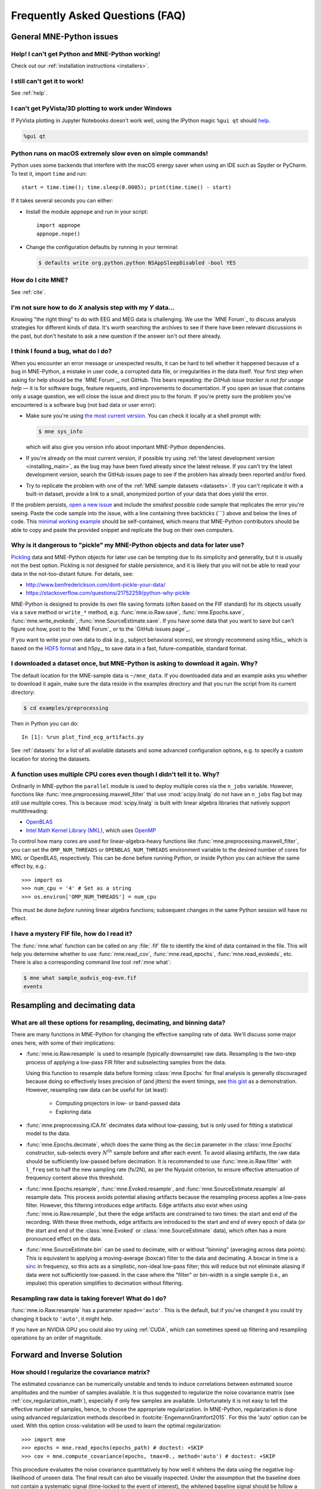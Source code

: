 .. _faq:

================================
Frequently Asked Questions (FAQ)
================================

.. highlight:: python

General MNE-Python issues
=========================


Help! I can't get Python and MNE-Python working!
------------------------------------------------

Check out our :ref:`installation instructions <installers>`.


I still can't get it to work!
-----------------------------

See :ref:`help`.


I can't get PyVista/3D plotting to work under Windows
-----------------------------------------------------

If PyVista plotting in Jupyter Notebooks doesn't work well, using the IPython
magic ``%gui qt`` should `help
<https://github.com/ipython/ipython/issues/10384>`_.

.. code-block:: ipython

   %gui qt

Python runs on macOS extremely slow even on simple commands!
------------------------------------------------------------

Python uses some backends that interfere with the macOS energy saver when
using an IDE such as Spyder or PyCharm. To test it, import ``time`` and run::

    start = time.time(); time.sleep(0.0005); print(time.time() - start)

If it takes several seconds you can either:

- Install the module ``appnope`` and run in your script::

      import appnope
      appnope.nope()

- Change the configuration defaults by running in your terminal:

  .. code-block:: console

      $ defaults write org.python.python NSAppSleepDisabled -bool YES


How do I cite MNE?
------------------

See :ref:`cite`.


I'm not sure how to do *X* analysis step with my *Y* data...
------------------------------------------------------------

Knowing "the right thing" to do with EEG and MEG data is challenging. We use
the `MNE Forum`_ to discuss analysis strategies for different kinds of
data. It's worth searching the archives to see if there have been relevant
discussions in the past, but don't hesitate to ask a new question if the answer
isn't out there already.


I think I found a bug, what do I do?
------------------------------------

When you encounter an error message or unexpected results, it can be hard to
tell whether it happened because of a bug in MNE-Python, a mistake in user
code, a corrupted data file, or irregularities in the data itself. Your first
step when asking for help should be the `MNE Forum`_, not GitHub. This bears
repeating: *the GitHub issue tracker is not for usage help* — it is for
software bugs, feature requests, and improvements to documentation. If you
open an issue that contains only a usage question, we will close the issue and
direct you to the forum. If you're pretty sure the problem you've encountered
is a software bug (not bad data or user error):

- Make sure you're using `the most current version`_. You can check it locally
  at a shell prompt with:

  .. code-block:: console

      $ mne sys_info

  which will also give you version info about important MNE-Python
  dependencies.

- If you're already on the most current version, if possible try using
  :ref:`the latest development version <installing_main>`, as the bug may
  have been fixed already since the latest release. If you can't try the latest
  development version, search the GitHub issues page to see if the problem has
  already been reported and/or fixed.

- Try to replicate the problem with one of the :ref:`MNE sample datasets
  <datasets>`. If you can't replicate it with a built-in dataset, provide a
  link to a small, anonymized portion of your data that does yield the error.

If the problem persists, `open a new issue
<https://github.com/mne-tools/mne-python/issues/new?template=bug_report.md>`__
and include the *smallest possible* code sample that replicates the error
you're seeing. Paste the code sample into the issue, with a line containing
three backticks (\`\`\`) above and below the lines of code. This
`minimal working example`_ should be self-contained, which means that
MNE-Python contributors should be able to copy and paste the provided snippet
and replicate the bug on their own computers.

Why is it dangerous to "pickle" my MNE-Python objects and data for later use?
-----------------------------------------------------------------------------

`Pickling <https://docs.python.org/3/library/pickle.html>`_ data and MNE-Python
objects for later use can be tempting due to its simplicity and generality, but
it is usually not the best option. Pickling is not designed for stable
persistence, and it is likely that you will not be able to read your data in
the not-too-distant future. For details, see:

- http://www.benfrederickson.com/dont-pickle-your-data/
- https://stackoverflow.com/questions/21752259/python-why-pickle

MNE-Python is designed to provide its own file saving formats (often based on
the FIF standard) for its objects usually via a ``save`` method or ``write_*``
method, e.g. :func:`mne.io.Raw.save`, :func:`mne.Epochs.save`,
:func:`mne.write_evokeds`, :func:`mne.SourceEstimate.save`. If you have some
data that you want to save but can't figure out how, post to the `MNE Forum`_
or to the `GitHub issues page`_.

If you want to write your own data to disk (e.g., subject behavioral scores),
we strongly recommend using h5io_, which is based on the `HDF5 format
<https://en.wikipedia.org/wiki/Hierarchical_Data_Format>`_ and h5py_, to save
data in a fast, future-compatible, standard format.


I downloaded a dataset once, but MNE-Python is asking to download it again. Why?
--------------------------------------------------------------------------------

The default location for the MNE-sample data is ``~/mne_data``. If you
downloaded data and an example asks you whether to download it again, make sure
the data reside in the examples directory and that you run the script from its
current directory:

.. code-block:: console

  $ cd examples/preprocessing

Then in Python you can do::

  In [1]: %run plot_find_ecg_artifacts.py

See :ref:`datasets` for a list of all available datasets and some advanced
configuration options, e.g. to specify a custom location for storing the
datasets.


.. _faq_cpu:

A function uses multiple CPU cores even though I didn't tell it to. Why?
------------------------------------------------------------------------

Ordinarily in MNE-python the ``parallel`` module is used to deploy multiple
cores via the ``n_jobs`` variable. However, functions like
:func:`mne.preprocessing.maxwell_filter` that use :mod:`scipy.linalg` do not
have an ``n_jobs`` flag but may still use multiple cores. This is because
:mod:`scipy.linalg` is built with linear algebra libraries that natively
support multithreading:

- `OpenBLAS <http://www.openblas.net/>`_
- `Intel Math Kernel Library (MKL) <https://www.intel.com/content/www/us/en/developer/tools/oneapi/onemkl.html>`_,
  which uses `OpenMP <https://www.openmp.org/>`_

To control how many cores are used for linear-algebra-heavy functions like
:func:`mne.preprocessing.maxwell_filter`, you can set the ``OMP_NUM_THREADS``
or ``OPENBLAS_NUM_THREADS`` environment variable to the desired number of cores
for MKL or OpenBLAS, respectively. This can be done before running Python, or
inside Python you can achieve the same effect by, e.g.::

    >>> import os
    >>> num_cpu = '4' # Set as a string
    >>> os.environ['OMP_NUM_THREADS'] = num_cpu

This must be done *before* running linear algebra functions; subsequent
changes in the same Python session will have no effect.


I have a mystery FIF file, how do I read it?
--------------------------------------------

The :func:`mne.what` function can be called on any :file:`.fif` file to
identify the kind of data contained in the file. This will help you determine
whether to use :func:`mne.read_cov`, :func:`mne.read_epochs`,
:func:`mne.read_evokeds`, etc. There is also a corresponding command line tool
:ref:`mne what`:

.. code-block:: console

    $ mne what sample_audvis_eog-eve.fif
    events


.. _resampling-and-decimating:

Resampling and decimating data
==============================

What are all these options for resampling, decimating, and binning data?
------------------------------------------------------------------------

There are many functions in MNE-Python for changing the effective sampling rate
of data. We'll discuss some major ones here, with some of their implications:

- :func:`mne.io.Raw.resample` is used to resample (typically downsample) raw
  data. Resampling is the two-step process of applying a low-pass FIR filter
  and subselecting samples from the data.

  Using this function to resample data before forming :class:`mne.Epochs`
  for final analysis is generally discouraged because doing so effectively
  loses precision of (and jitters) the event timings, see
  `this gist <https://gist.github.com/larsoner/01642cb3789992fbca59>`_ as
  a demonstration. However, resampling raw data can be useful for
  (at least):

    - Computing projectors in low- or band-passed data
    - Exploring data

- :func:`mne.preprocessing.ICA.fit` decimates data without low-passing,
  but is only used for fitting a statistical model to the data.

- :func:`mne.Epochs.decimate`, which does the same thing as the
  ``decim`` parameter in the :class:`mne.Epochs` constructor, sub-selects every
  :math:`N^{th}` sample before and after each event. To avoid aliasing
  artifacts, the raw data should be sufficiently low-passed before decimation.
  It is recommended to use :func:`mne.io.Raw.filter` with ``l_freq`` set to
  half the new sampling rate (fs/2N), as per the Nyquist criterion, to ensure
  effective attenuation of frequency content above this threshold.

- :func:`mne.Epochs.resample`, :func:`mne.Evoked.resample`, and
  :func:`mne.SourceEstimate.resample` all resample data.
  This process avoids potential aliasing artifacts because the
  resampling process applies a low-pass filter. However, this filtering
  introduces edge artifacts. Edge artifacts also exist when using
  :func:`mne.io.Raw.resample`, but there the edge artifacts are constrained
  to two times: the start and end of the recording. With these three methods,
  edge artifacts are introduced to the start and end of every epoch
  of data (or the start and end of the :class:`mne.Evoked` or
  :class:`mne.SourceEstimate` data), which often has a more pronounced
  effect on the data.

- :func:`mne.SourceEstimate.bin` can be used to decimate, with or without
  "binning" (averaging across data points). This is equivalent to applying
  a moving-average (boxcar) filter to the data and decimating. A boxcar in
  time is a `sinc <https://en.wikipedia.org/wiki/Sinc_function>`_ in
  frequency, so this acts as a simplistic, non-ideal low-pass filter;
  this will reduce but not eliminate aliasing if data were not sufficiently
  low-passed. In the case where the "filter" or bin-width is a single sample
  (i.e., an impulse) this operation simplifies to decimation without filtering.


Resampling raw data is taking forever! What do I do?
----------------------------------------------------

:func:`mne.io.Raw.resample` has a parameter ``npad=='auto'``. This is the
default, but if you've changed it you could try changing it back to ``'auto'``,
it might help.

If you have an NVIDIA GPU you could also try using :ref:`CUDA`, which can
sometimes speed up filtering and resampling operations by an order of
magnitude.


Forward and Inverse Solution
============================

.. _faq_how_should_i_regularize:

How should I regularize the covariance matrix?
----------------------------------------------

The estimated covariance can be numerically unstable and tends to induce
correlations between estimated source amplitudes and the number of samples
available. It is thus suggested to regularize the noise covariance
matrix (see :ref:`cov_regularization_math`), especially if only few samples
are available. Unfortunately it is not easy to tell the effective number of
samples, hence, to choose the appropriate regularization. In MNE-Python,
regularization is done using advanced regularization methods described in
:footcite:`EngemannGramfort2015`. For this the 'auto' option can be used. With
this option cross-validation will be used to learn the optimal regularization::

    >>> import mne
    >>> epochs = mne.read_epochs(epochs_path) # doctest: +SKIP
    >>> cov = mne.compute_covariance(epochs, tmax=0., method='auto') # doctest: +SKIP

This procedure evaluates the noise covariance quantitatively by how well it
whitens the data using the negative log-likelihood of unseen data. The final
result can also be visually inspected. Under the assumption that the baseline
does not contain a systematic signal (time-locked to the event of interest),
the whitened baseline signal should be follow a multivariate Gaussian
distribution, i.e., whitened baseline signals should be between -1.96 and 1.96
at a given time sample. Based on the same reasoning, the expected value for the
:term:`global field power` (GFP) is 1 (calculation of the :term:`GFP`
should take into account the true degrees of freedom, e.g. ``ddof=3`` with 2
active SSP vectors)::

    >>> evoked = epochs.average() # doctest: +SKIP
    >>> evoked.plot_white(cov) # doctest: +SKIP

This plot displays both, the whitened evoked signals for each channels and the
whitened :term:`GFP`. The numbers in the :term:`GFP` panel represent the
estimated rank of the data, which amounts to the effective degrees of freedom
by which the squared sum across sensors is divided when computing the whitened
:term:`GFP`. The whitened :term:`GFP` also helps detecting spurious late evoked
components which can be the consequence of over- or under-regularization.

Note that if data have been processed using signal space separation (SSS)
:footcite:`TauluEtAl2005`, gradiometers and magnetometers will be displayed
jointly because both are reconstructed from the same SSS basis vectors with the
same numerical rank. This also implies that both sensor types are not any
longer linearly independent.

These methods for evaluation can be used to assess model violations. Additional
introductory materials can be found `here
<https://speakerdeck.com/dengemann/eeg-sensor-covariance-using-cross-validation>`_.

For expert use cases or debugging the alternative estimators can also be
compared::

    >>> covs = mne.compute_covariance(epochs, tmax=0., method='auto', return_estimators=True) # doctest: +SKIP
    >>> evoked = epochs.average() # doctest: +SKIP
    >>> evoked.plot_white(covs) # doctest: +SKIP

This will plot the whitened evoked for the optimal estimator and display the
:term:`GFP` for all estimators as separate lines in the related panel.


.. _faq_watershed_bem_meshes:

My watershed BEM meshes look incorrect
--------------------------------------

After using :ref:`mne watershed_bem` or :func:`mne.bem.make_watershed_bem`
you might find that the BEM meshes for the brain, inner skull, outer skull,
and/or scalp surfaces do not look correct in :func:`mne.viz.plot_alignment`
and :func:`mne.viz.plot_bem`.

MNE relies on FreeSurfer's mri_watershed_ to compute the BEM meshes.
Freesurfer's watershed bem strategy is to:

1. Compute the outer skin (scalp) surface
2. Shrink outer skin inward make the "outer skull"
3. Compute brain surface
4. Expand brain surface outward to make the "inner skull"

A common problem is to see:

    the surface inner skull is not completely inside surface outer skull

When looking at the meshes, the inner skull surface (expanded brain surface)
will have defects, and these defects will protrude into the outer skull surface
(shrunken scalp surface). In these cases, you can try (in rough ascending
order of difficulty):

.. highlight:: console

1. Changing the ``--preflood`` / ``-p`` parameter in
   :ref:`mne watershed_bem`.
2. Changing the ``--atlas`` and ``--gcaatlas`` options of
   :ref:`mne watershed_bem`.
3. Manually editing the meshes (see :ref:`this tutorial <tut-fix-meshes>`).
4. Manually running mri_watershed_ with various FreeSurfer flags (e.g.,
   ``-less`` to fix the output).
5. Going farther back in your Freesurfer pipeline to fix the problem.
   In particular, ``mri/brainmask.mgz`` could be incorrectly generated by the
   autorecon1_ step and contain some dura and/or skull within the brain mask.
   You can check by using freeview_ or some other MRI-viewing tool.

   - Consult the Freesurfer docs on `fixing errors
     <https://surfer.nmr.mgh.harvard.edu/fswiki/FsTutorial/TroubleshootingDataV6.0#Fixingerrors>`__.
   - Try tweaking the mri_normalize_ parameters `via xopts
     <https://www.mail-archive.com/freesurfer@nmr.mgh.harvard.edu/msg20991.html>`__,
     e.g.::

         $ mri_normalize -mprage -b 20 -n 5

   - Try `manually setting the control points and/or using -gentle
     <https://www.mail-archive.com/freesurfer@nmr.mgh.harvard.edu/msg11658.html>`__.
   - Examine the talairach transformation to see if it's not quite right,
     and if it's not, `adjust it manually
     <https://surfer.nmr.mgh.harvard.edu/fswiki/Edits>`__.
   - Search the `FreeSurfer listserv`_ for other ideas

   It can be helpful to run ``recon_all -autorecon1 -xopts xopts.txt`` in a
   clean directory first to see if this fixes everything, and, if not, then
   resorting to manual control point setting and/or talairach adjustment.
   Once everything looks good at the end of ``-autorecon1``, you can then run
   :ref:`mne watershed_bem` to see if the output is good. Once it is
   (and once brainmask.mgz is correct), you can then proceed with
   ``recon_all -autorecon2`` and ``recon_all -autorecon3`` to effectively
   complete all ``recon_all`` steps.

.. highlight:: python


References
----------

.. footbibliography::

.. LINKS

.. _`the most current version`: https://github.com/mne-tools/mne-python/releases/latest
.. _`minimal working example`: https://en.wikipedia.org/wiki/Minimal_Working_Example
.. _mri_watershed: https://surfer.nmr.mgh.harvard.edu/fswiki/mri_watershed
.. _mri_normalize: https://surfer.nmr.mgh.harvard.edu/fswiki/mri_normalize
.. _freeview: https://surfer.nmr.mgh.harvard.edu/fswiki/FreeviewGuide/FreeviewIntroduction
.. _`FreeSurfer listserv`: https://www.mail-archive.com/freesurfer@nmr.mgh.harvard.edu/
.. _autorecon1: https://surfer.nmr.mgh.harvard.edu/fswiki/ReconAllDevTable
